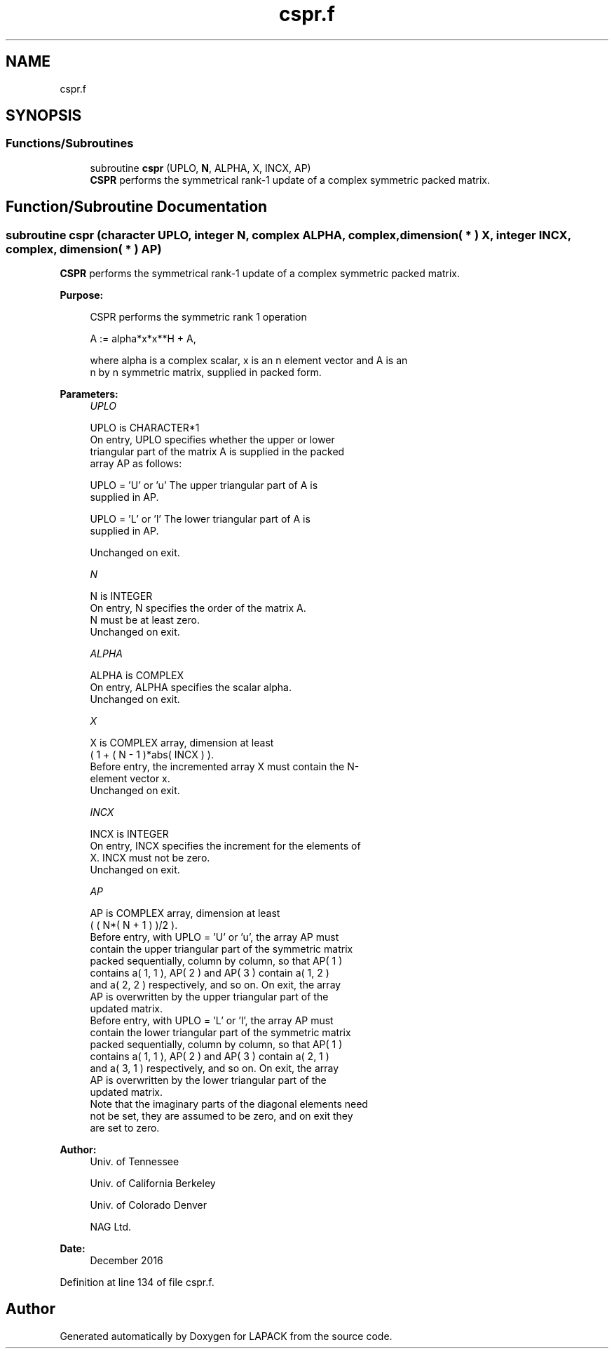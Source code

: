 .TH "cspr.f" 3 "Tue Nov 14 2017" "Version 3.8.0" "LAPACK" \" -*- nroff -*-
.ad l
.nh
.SH NAME
cspr.f
.SH SYNOPSIS
.br
.PP
.SS "Functions/Subroutines"

.in +1c
.ti -1c
.RI "subroutine \fBcspr\fP (UPLO, \fBN\fP, ALPHA, X, INCX, AP)"
.br
.RI "\fBCSPR\fP performs the symmetrical rank-1 update of a complex symmetric packed matrix\&. "
.in -1c
.SH "Function/Subroutine Documentation"
.PP 
.SS "subroutine cspr (character UPLO, integer N, complex ALPHA, complex, dimension( * ) X, integer INCX, complex, dimension( * ) AP)"

.PP
\fBCSPR\fP performs the symmetrical rank-1 update of a complex symmetric packed matrix\&.  
.PP
\fBPurpose: \fP
.RS 4

.PP
.nf
 CSPR    performs the symmetric rank 1 operation

    A := alpha*x*x**H + A,

 where alpha is a complex scalar, x is an n element vector and A is an
 n by n symmetric matrix, supplied in packed form.
.fi
.PP
 
.RE
.PP
\fBParameters:\fP
.RS 4
\fIUPLO\fP 
.PP
.nf
          UPLO is CHARACTER*1
           On entry, UPLO specifies whether the upper or lower
           triangular part of the matrix A is supplied in the packed
           array AP as follows:

              UPLO = 'U' or 'u'   The upper triangular part of A is
                                  supplied in AP.

              UPLO = 'L' or 'l'   The lower triangular part of A is
                                  supplied in AP.

           Unchanged on exit.
.fi
.PP
.br
\fIN\fP 
.PP
.nf
          N is INTEGER
           On entry, N specifies the order of the matrix A.
           N must be at least zero.
           Unchanged on exit.
.fi
.PP
.br
\fIALPHA\fP 
.PP
.nf
          ALPHA is COMPLEX
           On entry, ALPHA specifies the scalar alpha.
           Unchanged on exit.
.fi
.PP
.br
\fIX\fP 
.PP
.nf
          X is COMPLEX array, dimension at least
           ( 1 + ( N - 1 )*abs( INCX ) ).
           Before entry, the incremented array X must contain the N-
           element vector x.
           Unchanged on exit.
.fi
.PP
.br
\fIINCX\fP 
.PP
.nf
          INCX is INTEGER
           On entry, INCX specifies the increment for the elements of
           X. INCX must not be zero.
           Unchanged on exit.
.fi
.PP
.br
\fIAP\fP 
.PP
.nf
          AP is COMPLEX array, dimension at least
           ( ( N*( N + 1 ) )/2 ).
           Before entry, with  UPLO = 'U' or 'u', the array AP must
           contain the upper triangular part of the symmetric matrix
           packed sequentially, column by column, so that AP( 1 )
           contains a( 1, 1 ), AP( 2 ) and AP( 3 ) contain a( 1, 2 )
           and a( 2, 2 ) respectively, and so on. On exit, the array
           AP is overwritten by the upper triangular part of the
           updated matrix.
           Before entry, with UPLO = 'L' or 'l', the array AP must
           contain the lower triangular part of the symmetric matrix
           packed sequentially, column by column, so that AP( 1 )
           contains a( 1, 1 ), AP( 2 ) and AP( 3 ) contain a( 2, 1 )
           and a( 3, 1 ) respectively, and so on. On exit, the array
           AP is overwritten by the lower triangular part of the
           updated matrix.
           Note that the imaginary parts of the diagonal elements need
           not be set, they are assumed to be zero, and on exit they
           are set to zero.
.fi
.PP
 
.RE
.PP
\fBAuthor:\fP
.RS 4
Univ\&. of Tennessee 
.PP
Univ\&. of California Berkeley 
.PP
Univ\&. of Colorado Denver 
.PP
NAG Ltd\&. 
.RE
.PP
\fBDate:\fP
.RS 4
December 2016 
.RE
.PP

.PP
Definition at line 134 of file cspr\&.f\&.
.SH "Author"
.PP 
Generated automatically by Doxygen for LAPACK from the source code\&.
